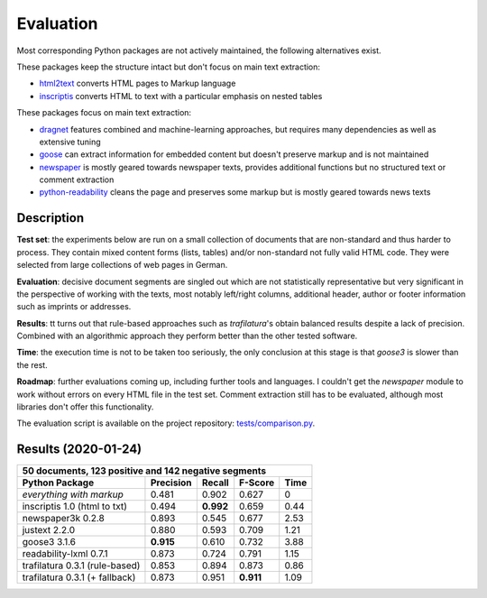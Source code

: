 Evaluation
==========


Most corresponding Python packages are not actively maintained, the following alternatives exist.

These packages keep the structure intact but don't focus on main text extraction:

- `html2text <https://github.com/Alir3z4/html2text>`_ converts HTML pages to Markup language
- `inscriptis <https://github.com/weblyzard/inscriptis>`_ converts HTML to text with a particular emphasis on nested tables

These packages focus on main text extraction:

- `dragnet <https://github.com/dragnet-org/dragnet>`_ features combined and machine-learning approaches, but requires many dependencies as well as extensive tuning
- `goose <https://github.com/goose3/goose3>`_ can extract information for embedded content but doesn't preserve markup and is not maintained
- `newspaper <https://github.com/codelucas/newspaper>`_ is mostly geared towards newspaper texts, provides additional functions but no structured text or comment extraction
- `python-readability <https://github.com/buriy/python-readability>`_ cleans the page and preserves some markup but is mostly geared towards news texts


Description
-----------

**Test set**: the experiments below are run on a small collection of documents that are non-standard and thus harder to process. They contain mixed content forms (lists, tables) and/or non-standard not fully valid HTML code. They were selected from large collections of web pages in German.

**Evaluation**: decisive document segments are singled out which are not statistically representative but very significant in the perspective of working with the texts, most notably left/right columns, additional header, author or footer information such as imprints or addresses.

**Results**: tt turns out that rule-based approaches such as *trafilatura*'s obtain balanced results despite a lack of precision. Combined with an algorithmic approach they perform better than the other tested software.

**Time**: the execution time is not to be taken too seriously, the only conclusion at this stage is that *goose3* is slower than the rest.

**Roadmap**: further evaluations coming up, including further tools and languages. I couldn't get the *newspaper* module to work without errors on every HTML file in the test set. Comment extraction still has to be evaluated, although most libraries don't offer this functionality.

The evaluation script is available on the project repository: `tests/comparison.py <https://github.com/adbar/htmldate/blob/master/tests/comparison.py>`_.


Results (2020-01-24)
--------------------

=============================== =========  ========== ========= ========
50 documents, 123 positive and 142 negative segments
------------------------------------------------------------------------
Python Package                  Precision  Recall     F-Score   Time
=============================== =========  ========== ========= ========
*everything with markup*        0.481      0.902      0.627     0
inscriptis 1.0 (html to txt)    0.494      **0.992**  0.659     0.44
newspaper3k 0.2.8               0.893      0.545      0.677     2.53
justext 2.2.0                   0.880      0.593      0.709     1.21
goose3 3.1.6                    **0.915**  0.610      0.732     3.88
readability-lxml 0.7.1          0.873      0.724      0.791     1.15
trafilatura 0.3.1 (rule-based)  0.853      0.894      0.873     0.86
trafilatura 0.3.1 (+ fallback)  0.873      0.951      **0.911** 1.09
=============================== =========  ========== ========= ========
